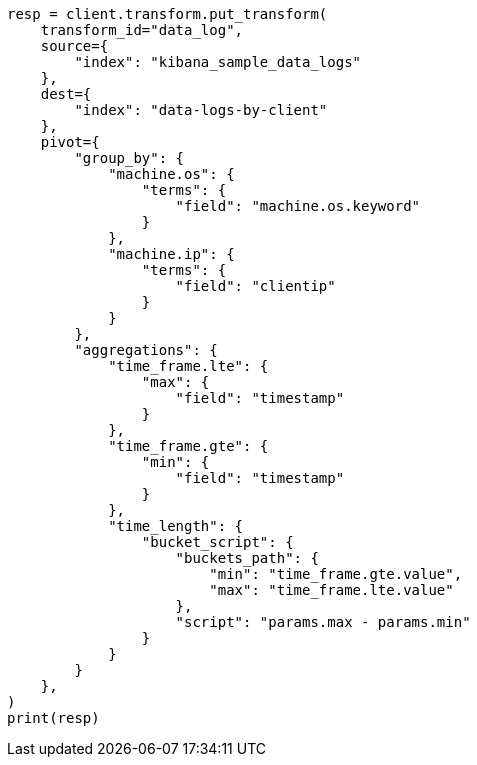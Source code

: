 // This file is autogenerated, DO NOT EDIT
// transform/painless-examples.asciidoc:402

[source, python]
----
resp = client.transform.put_transform(
    transform_id="data_log",
    source={
        "index": "kibana_sample_data_logs"
    },
    dest={
        "index": "data-logs-by-client"
    },
    pivot={
        "group_by": {
            "machine.os": {
                "terms": {
                    "field": "machine.os.keyword"
                }
            },
            "machine.ip": {
                "terms": {
                    "field": "clientip"
                }
            }
        },
        "aggregations": {
            "time_frame.lte": {
                "max": {
                    "field": "timestamp"
                }
            },
            "time_frame.gte": {
                "min": {
                    "field": "timestamp"
                }
            },
            "time_length": {
                "bucket_script": {
                    "buckets_path": {
                        "min": "time_frame.gte.value",
                        "max": "time_frame.lte.value"
                    },
                    "script": "params.max - params.min"
                }
            }
        }
    },
)
print(resp)
----
